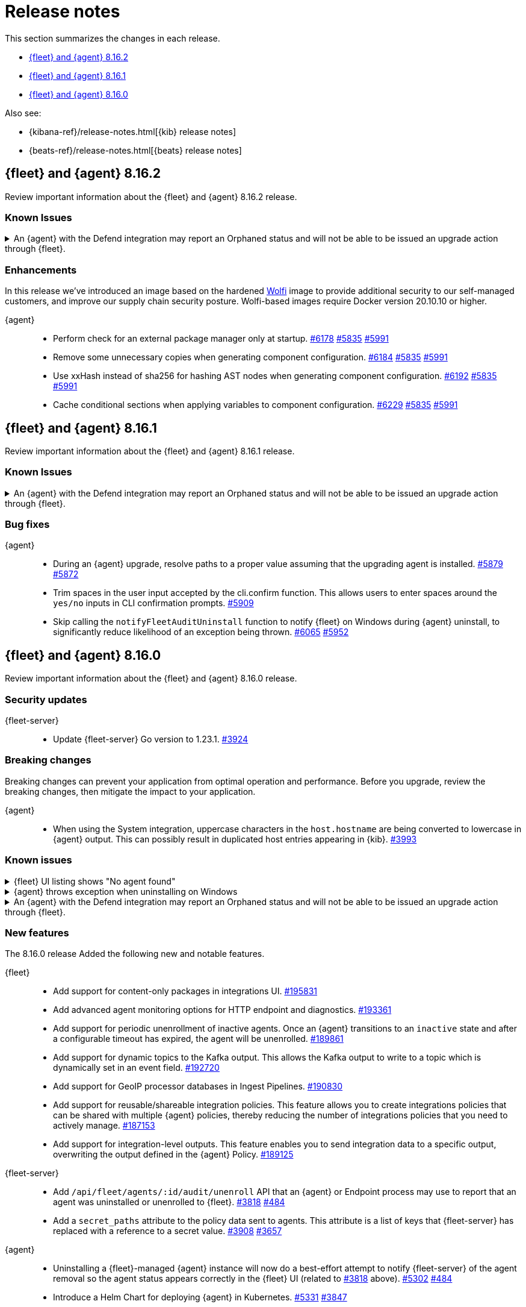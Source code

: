// Use these for links to issue and pulls.
:kibana-issue: https://github.com/elastic/kibana/issues/
:kibana-pull: https://github.com/elastic/kibana/pull/
:beats-issue: https://github.com/elastic/beats/issues/
:beats-pull: https://github.com/elastic/beats/pull/
:agent-libs-pull: https://github.com/elastic/elastic-agent-libs/pull/
:agent-issue: https://github.com/elastic/elastic-agent/issues/
:agent-pull: https://github.com/elastic/elastic-agent/pull/
:fleet-server-issue: https://github.com/elastic/fleet-server/issues/
:fleet-server-pull: https://github.com/elastic/fleet-server/pull/

[[release-notes]]
= Release notes

This section summarizes the changes in each release.

* <<release-notes-8.16.2>>
* <<release-notes-8.16.1>>
* <<release-notes-8.16.0>>

Also see:

* {kibana-ref}/release-notes.html[{kib} release notes]
* {beats-ref}/release-notes.html[{beats} release notes]

// begin 8.16.2 relnotes

[[release-notes-8.16.2]]
== {fleet} and {agent} 8.16.2

Review important information about the {fleet} and {agent} 8.16.2 release.

[discrete]
[[known-issues-8.16.2]]
=== Known Issues

[discrete]
[[known-issue-6213-8-16-2]]
.An {agent} with the Defend integration may report an Orphaned status and will not be able to be issued an upgrade action through {fleet}.
[%collapsible]
====
*Details* +
A known issue in the {agent} may prevent it from being targetted with an upgrade action for a future release.
This may occur if the Defend integration is used and the agent is stopped on a running instance for too long.
An agent may be stopped as part of an upgrade process.

*Impact* +
A bug fix is present in the 8.16.3 and 8.17.1 releases of {fleet} that will prevent this from occuring.

If you have agents that are effected, the work around is as follows:
[source,shell]
----
# Get a Token to issue an update_by_query request:
curl -XPOST --user elastic:${SUPERUSER_PASS} -H 'x-elastic-product-origin:fleet' -H'content-type:application/json' "https://${ELASTICSEARCH_HOST}/_security/service/elastic/fleet-server/credential/token/fix-unenrolled"

# Issue an update_by_query request that targets effected agents:
curl -XPOST -H 'Authorization: Bearer ${TOKEN}' -H 'x-elastic-product-origin:fleet' -H 'content-type:application/json' "https://${ELASTICSEARCH_HOST}/.fleet-agents/_update_by_query" -d '{"query": {"bool": {"must": [{ "exists": { "field": "unenrolled_at" } }],"must_not": [{ "term": { "active": "false" } }]}},"script": {"source": "ctx._source.unenrolled_at = null;","lang": "painless"}}'
----
====

[discrete]
[[enhancements-8.16.2]]
=== Enhancements

In this release we've introduced an image based on the hardened link:https://github.com/wolfi-dev/[Wolfi] image to provide additional security to our self-managed customers, and improve our supply chain security posture. Wolfi-based images require Docker version 20.10.10 or higher.

{agent}::
* Perform check for an external package manager only at startup. {agent-pull}6178[#6178] {agent-issue}5835[#5835] {agent-issue}5991[#5991]
* Remove some unnecessary copies when generating component configuration. {agent-pull}6184[#6184] {agent-issue}5835[#5835] {agent-issue}5991[#5991]
* Use xxHash instead of sha256 for hashing AST nodes when generating component configuration. {agent-pull}6192[#6192] {agent-issue}5835[#5835] {agent-issue}5991[#5991]
* Cache conditional sections when applying variables to component configuration. {agent-pull}6229[#6229] {agent-issue}5835[#5835] {agent-issue}5991[#5991]

// end 8.16.2 relnotes

// begin 8.16.1 relnotes

[[release-notes-8.16.1]]
== {fleet} and {agent} 8.16.1

Review important information about the {fleet} and {agent} 8.16.1 release.

[discrete]
[[known-issues-8.16.1]]
=== Known Issues

[discrete]
[[known-issue-6213-8-16-1]]
.An {agent} with the Defend integration may report an Orphaned status and will not be able to be issued an upgrade action through {fleet}.
[%collapsible]
====
*Details* +
A known issue in the {agent} may prevent it from being targetted with an upgrade action for a future release.
This may occur if the Defend integration is used and the agent is stopped on a running instance for too long.
An agent may be stopped as part of an upgrade process.

*Impact* +
A bug fix is present in the 8.16.3 and 8.17.1 releases of the {fleet} that will prevent this from occuring.

If you have agents that are effected, the work around is as follows:
[source,shell]
----
# Get a Token to issue an update_by_query request:
curl -XPOST --user elastic:${SUPERUSER_PASS} -H 'x-elastic-product-origin:fleet' -H'content-type:application/json' "https://${ELASTICSEARCH_HOST}/_security/service/elastic/fleet-server/credential/token/fix-unenrolled"

# Issue an update_by_query request that targets effected agents:
curl -XPOST -H 'Authorization: Bearer ${TOKEN}' -H 'x-elastic-product-origin:fleet' -H 'content-type:application/json' "https://${ELASTICSEARCH_HOST}/.fleet-agents/_update_by_query" -d '{"query": {"bool": {"must": [{ "exists": { "field": "unenrolled_at" } }],"must_not": [{ "term": { "active": "false" } }]}},"script": {"source": "ctx._source.unenrolled_at = null;","lang": "painless"}}'
----
====

[discrete]
[[bug-fixes-8.16.1]]
=== Bug fixes

{agent}::
* During an {agent} upgrade, resolve paths to a proper value assuming that the upgrading agent is installed. {agent-pull}5879[#5879] {agent-issue}5872[#5872]
* Trim spaces in the user input accepted by the cli.confirm function. This allows users to enter spaces around the `yes/no` inputs in CLI confirmation prompts. {agent-pull}5909[#5909]
* Skip calling the `notifyFleetAuditUninstall` function to notify {fleet} on Windows during {agent} uninstall, to significantly reduce likelihood of an exception being thrown. {agent-pull}6065[#6065] {agent-issue}5952[#5952]

// end 8.16.1 relnotes

// begin 8.16.0 relnotes

[[release-notes-8.16.0]]
== {fleet} and {agent} 8.16.0

Review important information about the {fleet} and {agent} 8.16.0 release.

[discrete]
[[security-updates-8.16.0]]
=== Security updates

{fleet-server}::
* Update {fleet-server} Go version to 1.23.1. {fleet-server-pull}3924[#3924]

[discrete]
[[breaking-changes-8.16.0]]
=== Breaking changes

Breaking changes can prevent your application from optimal operation and
performance. Before you upgrade, review the breaking changes, then mitigate the
impact to your application.

{agent}::
* When using the System integration, uppercase characters in the `host.hostname` are being converted to lowercase in {agent} output. This can possibly result in duplicated host entries appearing in {kib}. {beats-issue}39993[#3993]

[discrete]
[[known-issues-8.16.0]]
=== Known issues

[[known-issue-191661]]
.{fleet} UI listing shows "No agent found"
[%collapsible]
====

*Details*

In the {fleet} UI in {kib}, the listing {agents} might show "No agent found" with a toast message "Error fetching agents" or "Agent policy ... not found".

This error can happen if the {agents} being searched and listed in the UI are using an {agent} policy which doesn't exist.

*Impact* +

As a workaround for the issue, you can upgrade your {stack} to verion 8.16.1. The issue has been resolved by {kib} link:https://github.com/elastic/kibana/pull/199325[#199325].

====

[[known-issue-5952]]
.{agent} throws exception when uninstalling on Windows
[%collapsible]
====

*Details*

{fleet}-managed {agent} sometimes throws an exception when uninstalling on Microsoft Windows systems.

For example:

[source,shell]
----
C:\>"C:\Program Files\Elastic\Agent\elastic-agent.exe" uninstall
Elastic Agent will be uninstalled from your system at C:\Program Files\Elastic\Agent. Do you want to continue? [Y/n]:y
[====] Attempting to notify Fleet of uninstall  [37s] unexpected fault address 0x18000473ef1
fatal error: fault
[signal 0xc0000005 code=0x1 addr=0x18000473ef1 pc=0x9f3004]

goroutine 1 gp=0xc00007c000 m=5 mp=0xc000116008 [running]:
runtime.throw({0x207a4ba?, 0xa2d986?})
        runtime/panic.go:1023 +0x65 fp=0xc000067588 sp=0xc000067558 pc=0xcf8c5
runtime.sigpanic()
        runtime/signal_windows.go:414 +0xd0 fp=0xc0000675d0 sp=0xc000067588 pc=0xe6a10
(...)
        github.com/elastic/elastic-agent/internal/pkg/agent/errors/generators.go:23
github.com/elastic/elastic-agent/internal/pkg/fleetapi.(*AuditUnenrollCmd).Execute(0xc00073f998, {0x4, 0x23cf148}, 0x0)
        github.com/elastic/elastic-agent/internal/pkg/fleetapi/audit_unenroll_cmd.go:74 +0x324 fp=0xc000067738 sp=0xc0000675d0 pc=0x9f3004
runtime: g 1: unexpected return pc for github.com/elastic/elastic-agent/internal/pkg/fleetapi.(*AuditUnenrollCmd).Execute called from 0xc0006817a0
stack: frame={sp:0xc0000675d0, fp:0xc000067738} stack=[0xc000064000,0xc000068000)
0x000000c0000674d0:  0x000000c000067508  0x00000000000d14af <runtime.gwrite+0x00000000000000ef>
0x000000c0000674e0:  0x00000000023c9c90  0x0000000000000001
0x000000c0000674f0:  0x0000000000000001  0x000000c00006756b
(...)
----

For other examples, refer to {agent} link:https://github.com/elastic/elastic-agent/issues/5952#issuecomment-2475044465[issue #5952].

This problem occurs when {agent} notifies {fleet} to audit the uninstall process.

*Impact* +

As a workaround, we recommend trying again to uninstall the agent.

====

[discrete]
[[known-issue-6213-8-16-0]]
.An {agent} with the Defend integration may report an Orphaned status and will not be able to be issued an upgrade action through {fleet}.
[%collapsible]
====
*Details* +
A known issue in the {agent} may prevent it from being targetted with an upgrade action for a future release.
This may occur if the Defend integration is used and the agent is stopped on a running instance for too long.
An agent may be stopped as part of an upgrade process.

*Impact* +
A bug fix is present in the 8.16.3 and 8.17.1 releases of {fleet} that will prevent this from occuring.

If you have agents that are effected, the work around is as follows:
[source,shell]
----
# Get a Token to issue an update_by_query request:
curl -XPOST --user elastic:${SUPERUSER_PASS} -H 'x-elastic-product-origin:fleet' -H'content-type:application/json' "https://${ELASTICSEARCH_HOST}/_security/service/elastic/fleet-server/credential/token/fix-unenrolled"

# Issue an update_by_query request that targets effected agents:
curl -XPOST -H 'Authorization: Bearer ${TOKEN}' -H 'x-elastic-product-origin:fleet' -H 'content-type:application/json' "https://${ELASTICSEARCH_HOST}/.fleet-agents/_update_by_query" -d '{"query": {"bool": {"must": [{ "exists": { "field": "unenrolled_at" } }],"must_not": [{ "term": { "active": "false" } }]}},"script": {"source": "ctx._source.unenrolled_at = null;","lang": "painless"}}'
----
====

[discrete]
[[new-features-8.16.0]]
=== New features

The 8.16.0 release Added the following new and notable features.

{fleet}::
* Add support for content-only packages in integrations UI. {kibana-pull}195831[#195831]
* Add advanced agent monitoring options for HTTP endpoint and diagnostics. {kibana-pull}193361[#193361]
* Add support for periodic unenrollment of inactive agents. Once an {agent} transitions to an `inactive` state and after a configurable timeout has expired, the agent will be unenrolled. {kibana-pull}189861[#189861]
* Add support for dynamic topics to the Kafka output. This allows the Kafka output to write to a topic which is dynamically set in an event field. {kibana-pull}192720[#192720]
* Add support for GeoIP processor databases in Ingest Pipelines. {kibana-pull}190830[#190830]
* Add support for reusable/shareable integration policies. This feature allows you to create integrations policies that can be shared with multiple {agent} policies, thereby reducing the number of integrations policies that you need to actively manage. {kibana-pull}187153[#187153]
* Add support for integration-level outputs. This feature enables you to send integration data to a specific output, overwriting the output defined in the {agent} Policy. {kibana-pull}189125[#189125]


{fleet-server}::
* Add `/api/fleet/agents/:id/audit/unenroll` API that an {agent} or Endpoint process may use to report that an agent was uninstalled or unenrolled to {fleet}. {fleet-server-pull}3818[#3818] {agent-issue}484[#484]
* Add a `secret_paths` attribute to the policy data sent to agents. This attribute is a list of keys that {fleet-server} has replaced with a reference to a secret value. {fleet-server-pull}3908[#3908] {fleet-server-issue}3657[#3657]

{agent}::
* Uninstalling a {fleet}-managed {agent} instance will now do a best-effort attempt to notify {fleet-server} of the agent removal so the agent status appears correctly in the {fleet} UI (related to {fleet-server-pull}3818[#3818] above). {agent-pull}5302[#5302] {agent-issue}484[#484]
* Introduce a Helm Chart for deploying {agent} in Kubernetes. {agent-pull}5331[#5331] {agent-issue}3847[#3847]
* Remove support for the experimental shippers feature. {agent-pull}5308[#5308] {agent-issue}4547[#4547]
* Add the GCP Asset Inventory input to Cloudbeat. {agent-pull}5422[#5422]
* Add support for passphrase protected mTLS client certificate key during install/enroll. {agent-pull}5494[#5494] {agent-issue}5489[#5489]
* Elastic Defend now accepts a passphrase protected client certificate key for mTLS. {agent-pull}5542[#5542] {agent-issue}5490[#5490]
* Add a Kustomize template to enable hints-based autodiscovery by default when deploying standalone {agent} in a Kubernetes cluster. This also removes `root` privileges from the init container. {agent-pull}5643[#5643]

[discrete]
[[enhancements-8.16.0]]
=== Enhancements

{fleet}::
* Update maximum supported package version. {kibana-pull}196551[#196551]
* Add additional columns to {agent} Logs UI. {kibana-pull}192262[#192262]
* Show `+build` versions for {agent} upgrades. {kibana-pull}192171[#192171]
* Add format parameter to `agent_policies` APIs. {kibana-pull}191811[#191811]
* Add toggles for `agent.monitoring.http.enabled` and `agent.monitoring.http.buffer.enabled` to agent policy advanced settings. {kibana-pull}190984[#190984]
* Support integration policies without agent policy references (aka orphaned integration policies). {kibana-pull}190649[#190649]
* Allow `traces` to be added to the `monitoring_enabled` array in Agent policies. {kibana-pull}189908[#189908]
* Add setup technology selector to the Add Integration page. {kibana-pull}189612[#189612]

{fleet-server}::
* Alter the checkin API to remove attributes set by the audit or unenroll API (follow-up to {fleet-server-pull}3818[#3818] above). {fleet-server-pull}3827[#3827] {agent-issue}484[#484]
* Enable warnings for configuration options that have been deprecated throughout the 8.x lifecycle. {fleet-server-pull}3901[#3901]

{agent}::
* Re-enable support for Elastic Defend on Windows Server 2012 and 2012 R2. {agent-pull}5429[#5429]
* Include the correct Elastic License 2.0 file in build artifacts and packages. {agent-pull}5464[#5464]
* Add the `pprofextension` to the {agent} OTel collector.  {agent-pull}5556[#5556]
* Update the base container image from Ubuntu 20.04 to Ubuntu 24.04. {agent-pull}5644[#5644] {agent-issue}5501[#5501]
* Redact values from the `elastic-agent inspect` command output for any keys in the `secret_paths` array. {agent-pull}5621[#5621]
* Redact secret paths in files written in {agent} diagnostics bundles. {agent-pull}5745[#5745]
* Update the versions of OpenTelemetry Collector components from v0.111.0/v1.17.0 to v0.112.0/v1.18.0. {agent-pull}5838[#5838]

[discrete]
[[bug-fixes-8.16.0]]
=== Bug fixes

{fleet}::
* Revert "Fix client-side validation for agent policy timeout fields". {kibana-pull}194338[#194338]
* Add proxy arguments to install snippets. {kibana-pull}193922[#193922]
* Rollover if dimension mappings changed in dynamic templates. {kibana-pull}192098[#192098]

{fleet-server}::
* Fix the error handling when {fleet-server} attempts to authenticate with {es}. {fleet-server-pull}3935[#3935] {fleet-server-issue}3929[#3929]
* Fix an issue that caused {fleet-server} to report a `500` error on {agent} check-in because the agent has upgrade details but the referenced action ID is not found. {fleet-server-pull}3991[#3991]

{agent}::
* Fix {agent} crashing when self unenrolling due to too many authentication failures against {fleet-server}. {agent-pull}5438[#5438] {agent-issue}5434[#5434]
* Change the deprecated `maintainer` label in Dockerfile to use the `org.opencontainers.image.authors` label instead. {agent-pull}5527[#5527]

// end 8.16.0 relnotes

// ---------------------
//TEMPLATE
//Use the following text as a template. Remember to replace the version info.

// begin 8.7.x relnotes

//[[release-notes-8.7.x]]
//== {fleet} and {agent} 8.7.x

//Review important information about the {fleet} and {agent} 8.7.x release.

//[discrete]
//[[security-updates-8.7.x]]
//=== Security updates

//{fleet}::
//* add info

//{agent}::
//* add info

//[discrete]
//[[breaking-changes-8.7.x]]
//=== Breaking changes

//Breaking changes can prevent your application from optimal operation and
//performance. Before you upgrade, review the breaking changes, then mitigate the
//impact to your application.

//[discrete]
//[[breaking-PR#]]
//.Short description
//[%collapsible]
//====
//*Details* +
//<Describe new behavior.> For more information, refer to {kibana-pull}PR[#PR].

//*Impact* +
//<Describe how users should mitigate the change.> For more information, refer to {fleet-guide}/fleet-server.html[Fleet Server].
//====

//[discrete]
//[[notable-changes-8.13.0]]
//=== Notable changes

//The following are notable, non-breaking updates to be aware of:

//* Changes to features that are in Technical Preview.
//* Changes to log formats.
//* Changes to non-public APIs.
//* Behaviour changes that repair critical bugs.

//{fleet}::
//* add info

//{agent}::
//* add info

//[discrete]
//[[known-issues-8.7.x]]
//=== Known issues

//[[known-issue-issue#]]
//.Short description
//[%collapsible]
//====

//*Details*

//<Describe known issue.>

//*Impact* +

//<Describe impact or workaround.>

//====

//[discrete]
//[[deprecations-8.7.x]]
//=== Deprecations

//The following functionality is deprecated in 8.7.x, and will be removed in
//8.7.x. Deprecated functionality does not have an immediate impact on your
//application, but we strongly recommend you make the necessary updates after you
//upgrade to 8.7.x.

//{fleet}::
//* add info

//{agent}::
//* add info

//[discrete]
//[[new-features-8.7.x]]
//=== New features

//The 8.7.x release Added the following new and notable features.

//{fleet}::
//* add info

//{agent}::
//* add info

//[discrete]
//[[enhancements-8.7.x]]
//=== Enhancements

//{fleet}::
//* add info

//{agent}::
//* add info

//[discrete]
//[[bug-fixes-8.7.x]]
//=== Bug fixes

//{fleet}::
//* add info

//{agent}::
//* add info

// end 8.7.x relnotes
